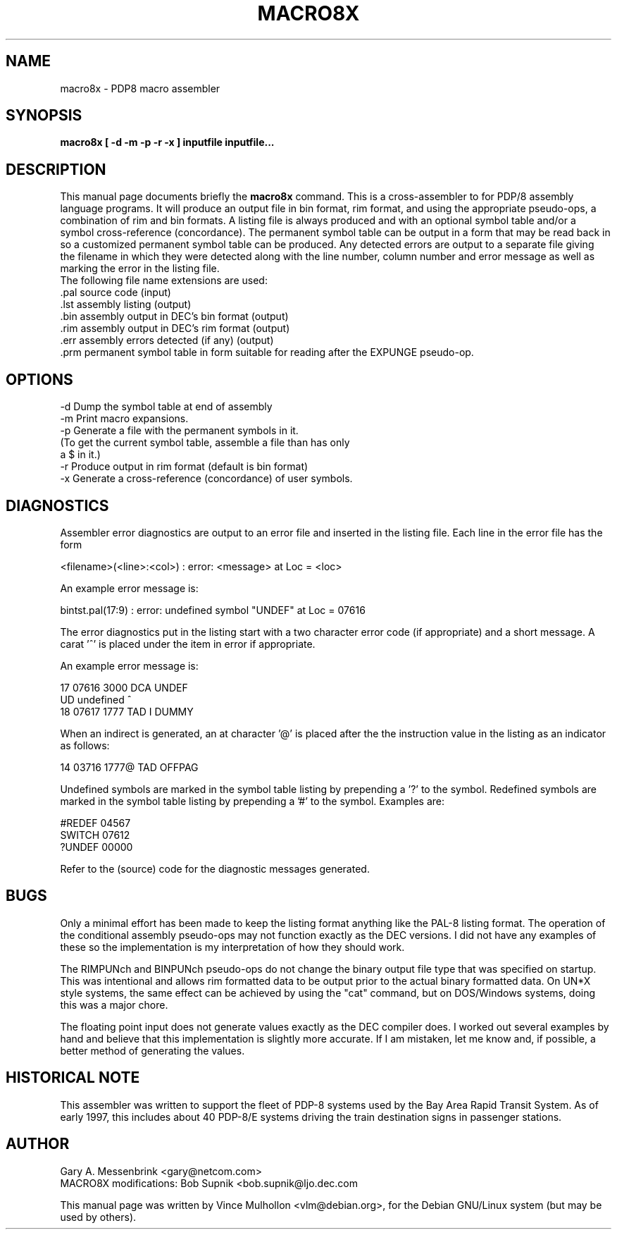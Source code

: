 .\"                                      Hey, EMACS: -*- nroff -*-
.TH MACRO8X 1 "August 12, 2002"
.\" Please adjust this date whenever revising the manpage.
.\"
.\" Some roff macros, for reference:
.\" .nh        disable hyphenation
.\" .hy        enable hyphenation
.\" .ad l      left justify
.\" .ad b      justify to both left and right margins
.\" .nf        disable filling
.\" .fi        enable filling
.\" .br        insert line break
.\" .sp <n>    insert n+1 empty lines
.\" for manpage-specific macros, see man(7)
.SH NAME
macro8x \- PDP8 macro assembler
.SH SYNOPSIS
.B macro8x [ -d -m -p -r -x ] inputfile inputfile...
.SH DESCRIPTION
This manual page documents briefly the
.B macro8x
command.
This is a cross-assembler to for PDP/8 assembly language programs.
It will produce an output file in bin format, rim format, and using the
appropriate pseudo-ops, a combination of rim and bin formats.
A listing file is always produced and with an optional symbol table
and/or a symbol cross-reference (concordance).  The permanent symbol
table can be output in a form that may be read back in so a customized
permanent symbol table can be produced.  Any detected errors are output
to a separate file giving the filename in which they were detected
along with the line number, column number and error message as well as
marking the error in the listing file.
.br
The following file name extensions are used:
.br
   .pal    source code (input)
.br
   .lst    assembly listing (output)
.br
   .bin    assembly output in DEC's bin format (output)
.br
   .rim    assembly output in DEC's rim format (output)
.br
   .err    assembly errors detected (if any) (output)
.br
   .prm    permanent symbol table in form suitable for reading after   the EXPUNGE pseudo-op.
.PP
.SH OPTIONS
.PP
.br
   -d   Dump the symbol table at end of assembly 
.br
   -m   Print macro expansions.
.br
   -p   Generate a file with the permanent symbols in it.
.br
        (To get the current symbol table, assemble a file than has only
.br
        a $ in it.)
.br
   -r   Produce output in rim format (default is bin format)
.br
   -x   Generate a cross-reference (concordance) of user symbols.
.PP
.SH DIAGNOSTICS
Assembler error diagnostics are output to an error file and inserted
in the listing file.  Each line in the error file has the form
.PP
   <filename>(<line>:<col>) : error:  <message> at Loc = <loc>
.PP
An example error message is:
.PP
   bintst.pal(17:9) : error:  undefined symbol "UNDEF" at Loc = 07616
.PP
The error diagnostics put in the listing start with a two character
error code (if appropriate) and a short message.  A carat '^' is
placed under the item in error if appropriate.
.PP
An example error message is:
.PP
.BR
   17 07616 3000          DCA     UNDEF
.BR
   UD undefined                   ^
.BR
   18 07617 1777          TAD  I  DUMMY
.BR
.PP
When an indirect is generated, an at character '@' is placed after the
the instruction value in the listing as an indicator as follows:
.PP
   14 03716 1777@         TAD     OFFPAG
.PP
Undefined symbols are marked in the symbol table listing by prepending
a '?' to the symbol.  Redefined symbols are marked in the symbol table
listing by prepending a '#' to the symbol.  Examples are:
.PP
   #REDEF   04567
.BR
    SWITCH  07612
.BR
   ?UNDEF   00000
.PP
Refer to the (source) code for the diagnostic messages generated.
.SH BUGS
.PP
Only a minimal effort has been made to keep the listing format
anything like the PAL-8 listing format.
The operation of the conditional assembly pseudo-ops may not function
exactly as the DEC versions.  I did not have any examples of these so
the implementation is my interpretation of how they should work.
.PP
The RIMPUNch and BINPUNch pseudo-ops do not change the binary output
file type that was specified on startup.  This was intentional and
allows rim formatted data to be output prior to the actual binary
formatted data.  On UN*X style systems, the same effect can be achieved
by using the "cat" command, but on DOS/Windows systems, doing this was
a major chore.
.PP
The floating point input does not generate values exactly as the DEC
compiler does.  I worked out several examples by hand and believe that 
this implementation is slightly more accurate.  If I am mistaken,
let me know and, if possible, a better method of generating the values.
.PP
.SH HISTORICAL NOTE
.PP
This assembler was written to support the fleet of PDP-8 systems
used by the Bay Area Rapid Transit System.  As of early 1997,
this includes about 40 PDP-8/E systems driving the train destination
signs in passenger stations.
.PP
.SH AUTHOR
.BR
  Gary A. Messenbrink <gary@netcom.com>
.BR
  MACRO8X modifications: Bob Supnik <bob.supnik@ljo.dec.com
.BR
.PP
This manual page was written by Vince Mulhollon <vlm@debian.org>,
for the Debian GNU/Linux system (but may be used by others).
